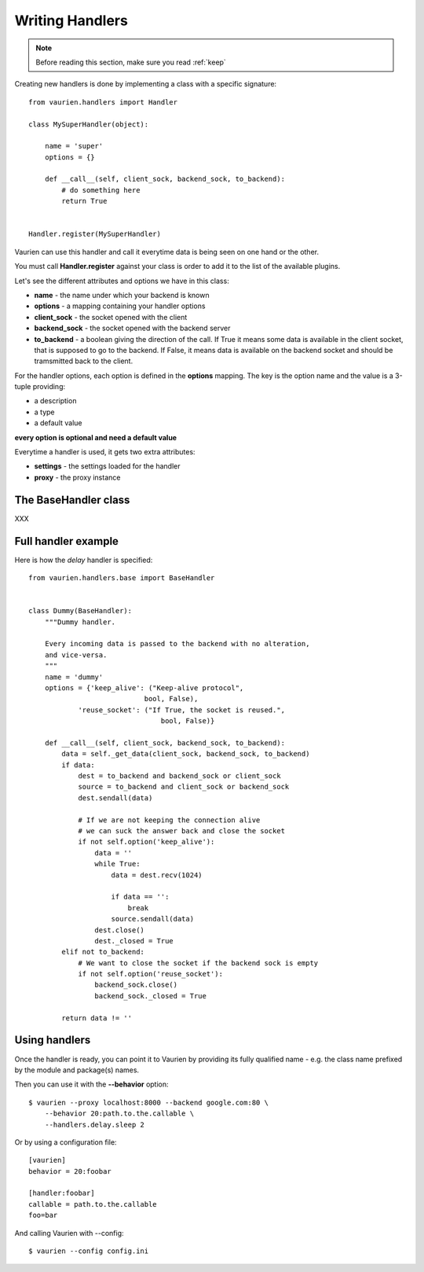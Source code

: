 .. _extending:

Writing Handlers
================

.. note::

   Before reading this section, make sure you read :ref:`keep`


Creating new handlers is done by implementing a class with a specific
signature::


    from vaurien.handlers import Handler

    class MySuperHandler(object):

        name = 'super'
        options = {}

        def __call__(self, client_sock, backend_sock, to_backend):
            # do something here
            return True


    Handler.register(MySuperHandler)


Vaurien can use this handler and call it everytime data is being seen on one hand
or the other.

You must call **Handler.register** against your class is order to add it
to the list of the available plugins.

Let's see the different attributes and options we have in this class:

- **name** - the name under which your backend is known
- **options** - a mapping containing your handler options
- **client_sock** - the socket opened with the client
- **backend_sock** - the socket opened with the backend server
- **to_backend** - a boolean giving the direction of the call. If True
  it means some data is available in the client socket, that is supposed
  to go to the backend. If False, it means data is available on the backend
  socket and should be tramsmitted back to the client.

For the handler options, each option is defined in the **options** mapping.
The key is the option name and the value is a 3-tuple providing:

- a description
- a type
- a default value

**every option is optional and need a default value**

Everytime a handler is used, it gets two extra attributes:

- **settings** - the settings loaded for the handler
- **proxy** - the proxy instance

The BaseHandler class
---------------------

XXX

Full handler example
--------------------

Here is how the `delay` handler is specified::

    from vaurien.handlers.base import BaseHandler


    class Dummy(BaseHandler):
        """Dummy handler.

        Every incoming data is passed to the backend with no alteration,
        and vice-versa.
        """
        name = 'dummy'
        options = {'keep_alive': ("Keep-alive protocol",
                                bool, False),
                'reuse_socket': ("If True, the socket is reused.",
                                    bool, False)}

        def __call__(self, client_sock, backend_sock, to_backend):
            data = self._get_data(client_sock, backend_sock, to_backend)
            if data:
                dest = to_backend and backend_sock or client_sock
                source = to_backend and client_sock or backend_sock
                dest.sendall(data)

                # If we are not keeping the connection alive
                # we can suck the answer back and close the socket
                if not self.option('keep_alive'):
                    data = ''
                    while True:
                        data = dest.recv(1024)

                        if data == '':
                            break
                        source.sendall(data)
                    dest.close()
                    dest._closed = True
            elif not to_backend:
                # We want to close the socket if the backend sock is empty
                if not self.option('reuse_socket'):
                    backend_sock.close()
                    backend_sock._closed = True

            return data != ''


Using handlers
--------------

Once the handler is ready, you can point it to Vaurien
by providing its fully qualified name - e.g. the class name prefixed
by the module and package(s) names.

Then you can use it with the **--behavior** option::

    $ vaurien --proxy localhost:8000 --backend google.com:80 \
        --behavior 20:path.to.the.callable \
        --handlers.delay.sleep 2

Or by using a configuration file::

    [vaurien]
    behavior = 20:foobar

    [handler:foobar]
    callable = path.to.the.callable
    foo=bar

And calling Vaurien with --config::

    $ vaurien --config config.ini
